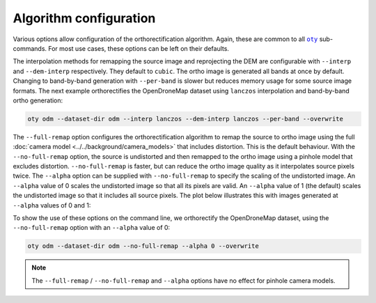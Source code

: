 Algorithm configuration
=======================

Various options allow configuration of the orthorectification algorithm.  Again, these are common to all |oty|_ sub-commands.  For most use cases, these options can be left on their defaults.

The interpolation methods for remapping the source image and reprojecting the DEM are configurable with ``--interp`` and ``--dem-interp`` respectively.  They default to ``cubic``.  The ortho image is generated all bands at once by default.  Changing to band-by-band generation with ``--per-band`` is slower but reduces memory usage for some source image formats.  The next example orthorectifies the OpenDroneMap dataset using ``lanczos`` interpolation and band-by-band ortho generation:

.. code-block:: bash

    oty odm --dataset-dir odm --interp lanczos --dem-interp lanczos --per-band --overwrite

The ``--full-remap`` option configures the orthorectification algorithm to remap the source to ortho image using the full :doc:`camera model <../../background/camera_models>` that includes distortion.  This is the default behaviour.  With the ``--no-full-remap`` option, the source is undistorted and then remapped to the ortho image using a pinhole model that excludes distortion.  ``--no-full-remap`` is faster, but can reduce the ortho image quality as it interpolates source pixels twice.  The ``--alpha`` option can be supplied with ``--no-full-remap`` to specify the scaling of the undistorted image.  An ``--alpha`` value of 0 scales the undistorted image so that all its pixels are valid.  An ``--alpha`` value of 1 (the default) scales the undistorted image so that it includes all source pixels.  The plot below illustrates this with images generated at ``--alpha`` values of 0 and 1:

.. image:: alpha_plot.webp

To show the use of these options on the command line, we orthorectify the OpenDroneMap dataset, using the ``--no-full-remap`` option with an ``--alpha`` value of 0:

.. code-block:: bash

    oty odm --dataset-dir odm --no-full-remap --alpha 0 --overwrite

.. note::

    The ``--full-remap`` / ``--no-full-remap`` and ``--alpha`` options have no effect for pinhole camera models.

.. TODO:
 - link to background sections
 - notes on test data
 - vertical CRS and --crs with eg

.. |oty| replace:: ``oty``
.. _oty: ../../cli/oty.html

